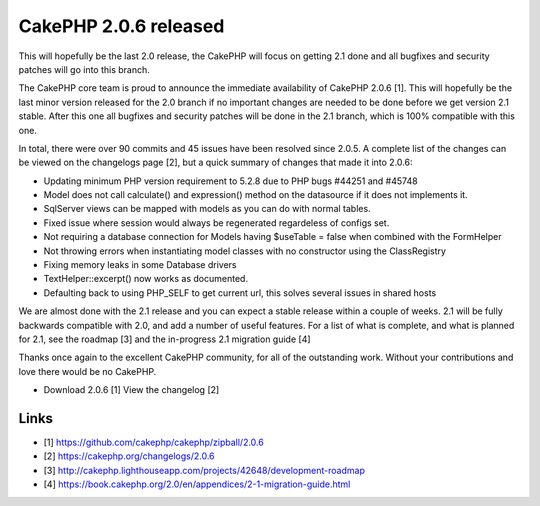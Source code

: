 CakePHP 2.0.6 released
======================

This will hopefully be the last 2.0 release, the CakePHP will focus on
getting 2.1 done and all bugfixes and security patches will go into
this branch.

The CakePHP core team is proud to announce the immediate availability
of CakePHP 2.0.6 [1]. This will hopefully be the last minor version
released for the 2.0 branch if no important changes are needed to be
done before we get version 2.1 stable. After this one all bugfixes and
security patches will be done in the 2.1 branch, which is 100%
compatible with this one.

In total, there were over 90 commits and 45 issues have been resolved
since 2.0.5. A complete list of the changes can be viewed on the
changelogs page [2], but a quick summary of changes that made it into
2.0.6:

+ Updating minimum PHP version requirement to 5.2.8 due to PHP bugs
  #44251 and #45748
+ Model does not call calculate() and expression() method on the
  datasource if it does not implements it.
+ SqlServer views can be mapped with models as you can do with normal
  tables.
+ Fixed issue where session would always be regenerated regardeless of
  configs set.
+ Not requiring a database connection for Models having $useTable =
  false when combined with the FormHelper
+ Not throwing errors when instantiating model classes with no
  constructor using the ClassRegistry
+ Fixing memory leaks in some Database drivers
+ TextHelper::excerpt() now works as documented.
+ Defaulting back to using PHP_SELF to get current url, this solves
  several issues in shared hosts

We are almost done with the 2.1 release and you can expect a stable
release within a couple of weeks. 2.1 will be fully backwards
compatible with 2.0, and add a number of useful features. For a list
of what is complete, and what is planned for 2.1, see the roadmap [3]
and the in-progress 2.1 migration guide [4]

Thanks once again to the excellent CakePHP community, for all of the
outstanding work. Without your contributions and love there would be
no CakePHP.

+ Download 2.0.6 [1] View the changelog [2]



Links
~~~~~

+ [1] `https://github.com/cakephp/cakephp/zipball/2.0.6`_
+ [2] `https://cakephp.org/changelogs/2.0.6`_
+ [3] `http://cakephp.lighthouseapp.com/projects/42648/development-roadmap`_
+ [4] `https://book.cakephp.org/2.0/en/appendices/2-1-migration-guide.html`_




.. _http://cakephp.lighthouseapp.com/projects/42648/development-roadmap: http://cakephp.lighthouseapp.com/projects/42648/development-roadmap
.. _https://book.cakephp.org/2.0/en/appendices/2-1-migration-guide.html: https://book.cakephp.org/2.0/en/appendices/2-1-migration-guide.html
.. _https://cakephp.org/changelogs/2.0.6: https://cakephp.org/changelogs/2.0.6
.. _https://github.com/cakephp/cakephp/zipball/2.0.6: https://github.com/cakephp/cakephp/zipball/2.0.6

.. author:: lorenzo
.. categories:: news
.. tags:: release,2.0.6,News

